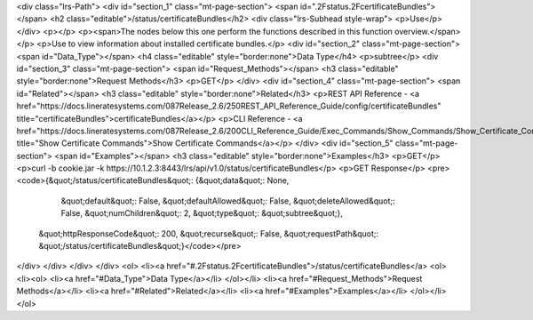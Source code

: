 <div class="lrs-Path">
<div id="section_1" class="mt-page-section">
<span id=".2Fstatus.2FcertificateBundles"></span>
<h2 class="editable">/status/certificateBundles</h2>
<div class="lrs-Subhead style-wrap">
<p>Use</p>
</div>
<p></p>
<p><span>The nodes below this one perform the functions described in this function overview.</span></p>
<p>Use to view information about installed certificate bundles.</p>
<div id="section_2" class="mt-page-section">
<span id="Data_Type"></span>
<h4 class="editable" style="border:none">Data Type</h4>
<p>subtree</p>
<div id="section_3" class="mt-page-section">
<span id="Request_Methods"></span>
<h3 class="editable" style="border:none">Request Methods</h3>
<p>GET</p>
</div>
<div id="section_4" class="mt-page-section">
<span id="Related"></span>
<h3 class="editable" style="border:none">Related</h3>
<p>REST API Reference - <a href="https://docs.lineratesystems.com/087Release_2.6/250REST_API_Reference_Guide/config/certificateBundles" title="certificateBundles">certificateBundles</a></p>
<p>CLI Reference - <a href="https://docs.lineratesystems.com/087Release_2.6/200CLI_Reference_Guide/Exec_Commands/Show_Commands/Show_Certificate_Commands" title="Show Certificate Commands">Show Certificate Commands</a></p>
</div>
<div id="section_5" class="mt-page-section">
<span id="Examples"></span>
<h3 class="editable" style="border:none">Examples</h3>
<p>GET</p>
<p>curl -b cookie.jar -k https://10.1.2.3:8443/lrs/api/v1.0/status/certificateBundles</p>
<p>GET Response</p>
<pre><code>{&quot;/status/certificateBundles&quot;: {&quot;data&quot;: None,
                                 &quot;default&quot;: False,
                                 &quot;defaultAllowed&quot;: False,
                                 &quot;deleteAllowed&quot;: False,
                                 &quot;numChildren&quot;: 2,
                                 &quot;type&quot;: &quot;subtree&quot;},
 &quot;httpResponseCode&quot;: 200,
 &quot;recurse&quot;: False,
 &quot;requestPath&quot;: &quot;/status/certificateBundles&quot;}</code></pre>
</div>
</div>
</div>
</div>
<ol>
<li><a href="#.2Fstatus.2FcertificateBundles">/status/certificateBundles</a>
<ol>
<li><ol>
<li><a href="#Data_Type">Data Type</a></li>
</ol></li>
<li><a href="#Request_Methods">Request Methods</a></li>
<li><a href="#Related">Related</a></li>
<li><a href="#Examples">Examples</a></li>
</ol></li>
</ol>
